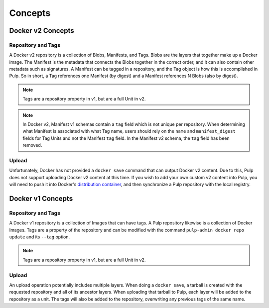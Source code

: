 Concepts
========

Docker v2 Concepts
------------------

Repository and Tags
^^^^^^^^^^^^^^^^^^^

A Docker v2 repository is a collection of Blobs, Manifests, and Tags. Blobs are
the layers that together make up a Docker image. The Manifest is the metadata
that connects the Blobs together in the correct order, and it can also contain
other metadata such as signatures. A Manifest can be tagged in a repository, and
the Tag object is how this is accomplished in Pulp. So in short, a Tag
references one Manifest (by digest) and a Manifest references N Blobs
(also by digest).

.. note::

    Tags are a repository property in v1, but are a full Unit in v2.

.. note::

    In Docker v2, Manifest v1 schemas contain a ``tag`` field which is not
    unique per repository. When determining what Manifest is associated with
    what Tag name, users should rely on the ``name`` and ``manifest_digest``
    fields for Tag Units and not the Manifest ``tag`` field. In the Manifest v2
    schema, the ``tag`` field has been removed.

Upload
^^^^^^

.. _distribution container: https://github.com/docker/distribution

Unfortunately, Docker has not provided a ``docker save`` command that can
output Docker v2 content. Due to this, Pulp does not support uploading Docker
v2 content at this time. If you wish to add your own custom v2 content into
Pulp, you will need to push it into Docker's `distribution container`_, and then
synchronize a Pulp repository with the local registry.


Docker v1 Concepts
------------------

Repository and Tags
^^^^^^^^^^^^^^^^^^^

A Docker v1 repository is a collection of Images that can have tags. A Pulp
repository likewise is a collection of Docker Images. Tags are a property of the
repository and can be modified with the command ``pulp-admin docker repo update``
and its ``--tag`` option.

.. note::

    Tags are a repository property in v1, but are a full Unit in v2.

Upload
^^^^^^

An upload operation potentially includes multiple layers. When doing a
``docker save``, a tarball is created with the requested repository and all of
its ancestor layers. When uploading that tarball to Pulp, each layer will be
added to the repository as a unit. The tags will also be added to the
repository, overwriting any previous tags of the same name.
